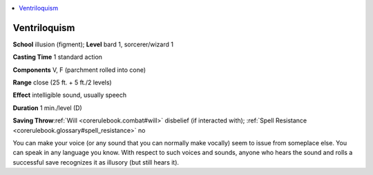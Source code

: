 
.. _`corerulebook.spells.ventriloquism`:

.. contents:: \ 

.. _`corerulebook.spells.ventriloquism#ventriloquism`:

Ventriloquism
==============

\ **School**\  illusion (figment); \ **Level**\  bard 1, sorcerer/wizard 1

\ **Casting Time**\  1 standard action

\ **Components**\  V, F (parchment rolled into cone)

\ **Range**\  close (25 ft. + 5 ft./2 levels)

\ **Effect**\  intelligible sound, usually speech

\ **Duration**\  1 min./level (D)

\ **Saving Throw**\ :ref:`Will <corerulebook.combat#will>`\  disbelief (if interacted with); :ref:`Spell Resistance <corerulebook.glossary#spell_resistance>`\  no

You can make your voice (or any sound that you can normally make vocally) seem to issue from someplace else. You can speak in any language you know. With respect to such voices and sounds, anyone who hears the sound and rolls a successful save recognizes it as illusory (but still hears it).


